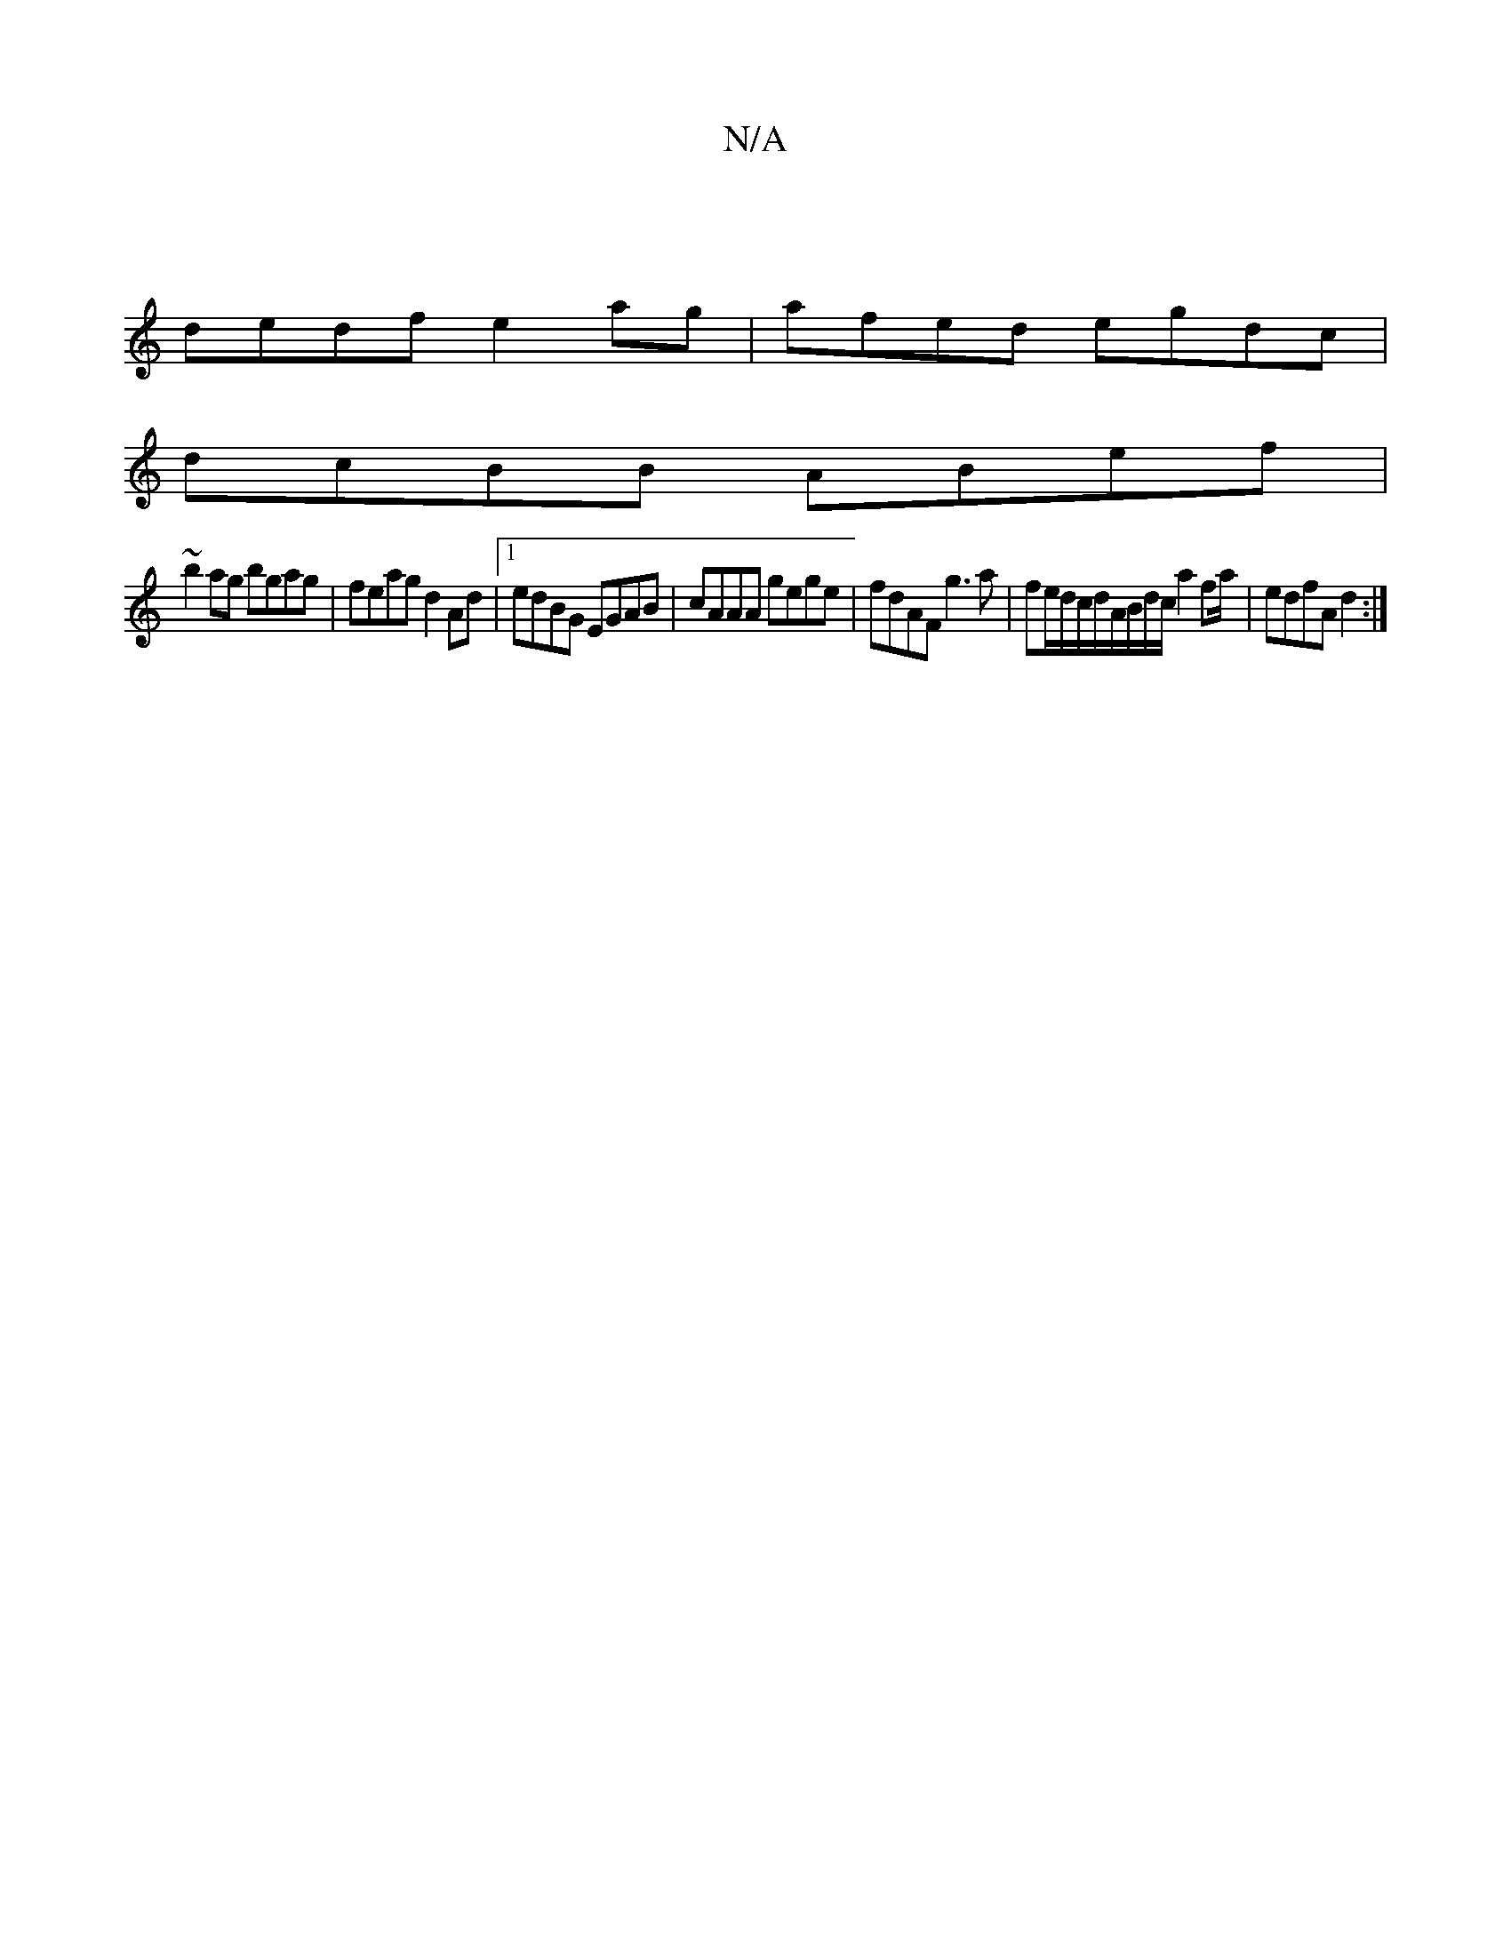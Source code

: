 X:1
T:N/A
M:4/4
R:N/A
K:Cmajor
|
dedf e2 ag|afed egdc|
dcBB ABef|
~b2ag bgag|feag d2Ad|1 edBG EGAB|cAAA gege|fdAF g3a|fe/d/c/d/A/B/d/c/ a2 fa/|edfA d2:|

G|: E3 G EA G2 | E2EF GBGB | cAAB cA~A2 |
g2 fg e2fg | abag ecdc | BAGF GEGB 
